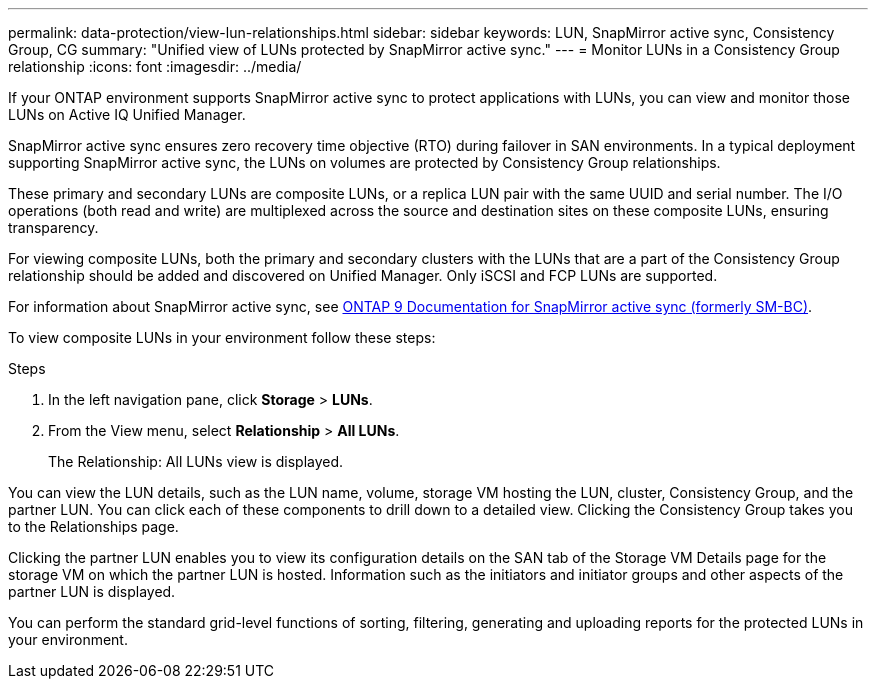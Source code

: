 ---
permalink: data-protection/view-lun-relationships.html
sidebar: sidebar
keywords: LUN, SnapMirror active sync, Consistency Group, CG
summary: "Unified view of LUNs protected by SnapMirror active sync."
---
= Monitor LUNs in a Consistency Group relationship
:icons: font
:imagesdir: ../media/

[.lead]
If your ONTAP environment supports SnapMirror active sync to
protect applications with LUNs, you can view and monitor those LUNs on Active IQ Unified Manager.

SnapMirror active sync ensures zero recovery time objective (RTO) during failover in SAN environments. In a typical deployment supporting SnapMirror active sync, the LUNs on volumes are protected by Consistency Group relationships.

These primary and secondary LUNs are composite LUNs, or a replica LUN pair with the same UUID and serial number. The I/O operations (both read and write) are multiplexed across the source and destination sites on these composite LUNs, ensuring transparency.

For viewing composite LUNs, both the primary and secondary clusters with the LUNs that are a part of the Consistency Group relationship should be added and discovered on Unified Manager. Only iSCSI and FCP LUNs are supported.

For information about SnapMirror active sync, see link:https://docs.netapp.com/us-en/ontap/smbc/index.html[ONTAP 9 Documentation for SnapMirror active sync (formerly SM-BC)].

To view composite LUNs in your environment follow these steps:

.Steps

. In the left navigation pane, click *Storage* > *LUNs*.
. From the View menu, select *Relationship* > *All LUNs*.
+
The Relationship: All LUNs view is displayed.

You can view the LUN details, such as the LUN name, volume, storage VM hosting the LUN, cluster, Consistency Group, and the partner LUN. You can click each of these components to drill down to a detailed view. Clicking the Consistency Group takes you to the Relationships page.

Clicking the partner LUN enables you to view its configuration details on the SAN tab of the Storage VM Details page for the storage VM on which the partner LUN is hosted. Information such as the initiators and initiator groups and other aspects of the partner LUN is displayed.

You can perform the standard grid-level functions of sorting, filtering, generating and uploading reports for the protected LUNs in your environment.
// 2025-6-11, OTHERDOC-133